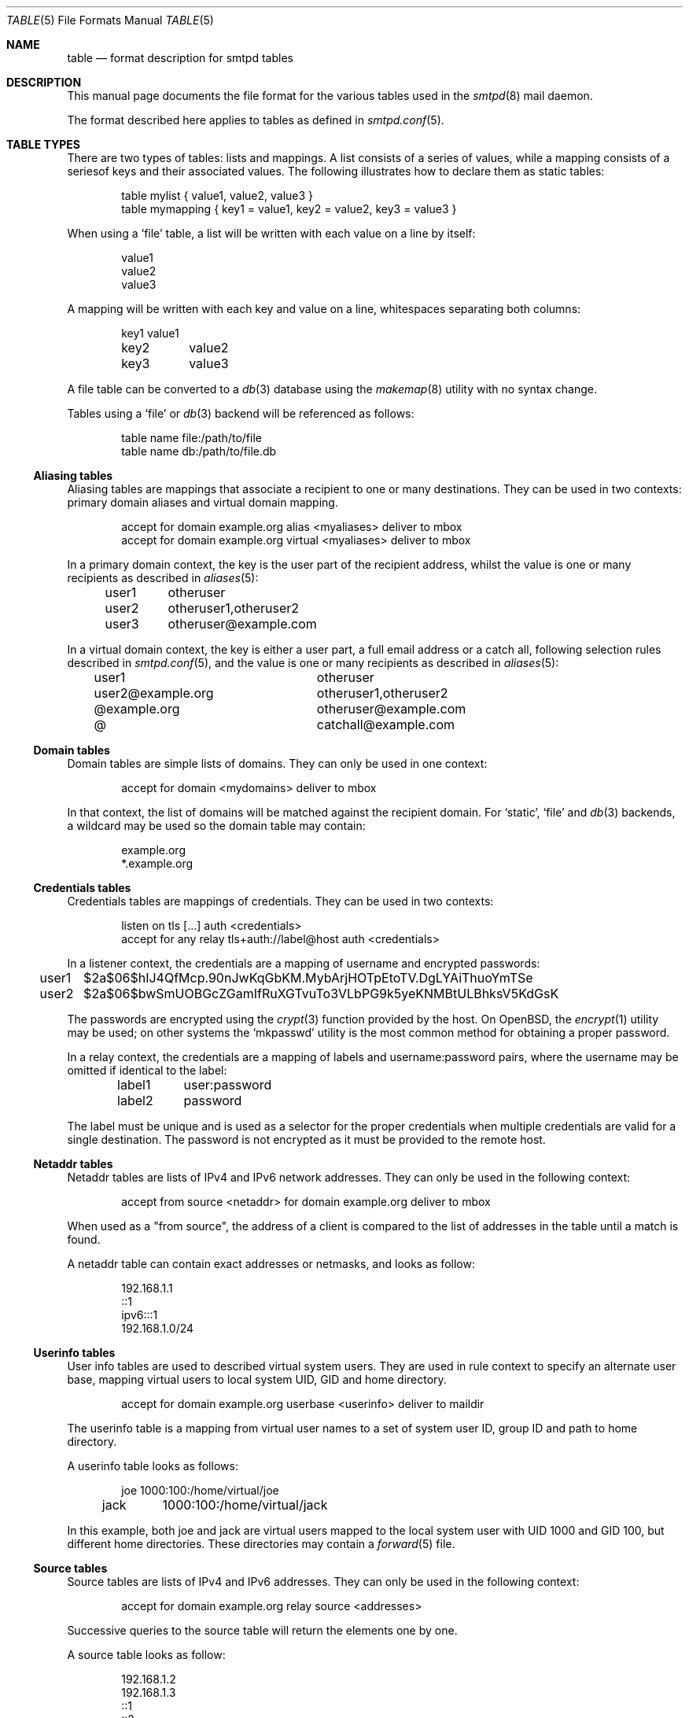 .\"	$OpenBSD: src/usr.sbin/smtpd/table.5,v 1.1 2013/11/07 09:24:17 eric Exp $
.\"
.\" Copyright (c) 2013 Eric Faurot <eric@openbsd.org>
.\"
.\" Permission to use, copy, modify, and distribute this software for any
.\" purpose with or without fee is hereby granted, provided that the above
.\" copyright notice and this permission notice appear in all copies.
.\"
.\" THE SOFTWARE IS PROVIDED "AS IS" AND THE AUTHOR DISCLAIMS ALL WARRANTIES
.\" WITH REGARD TO THIS SOFTWARE INCLUDING ALL IMPLIED WARRANTIES OF
.\" MERCHANTABILITY AND FITNESS. IN NO EVENT SHALL THE AUTHOR BE LIABLE FOR
.\" ANY SPECIAL, DIRECT, INDIRECT, OR CONSEQUENTIAL DAMAGES OR ANY DAMAGES
.\" WHATSOEVER RESULTING FROM LOSS OF USE, DATA OR PROFITS, WHETHER IN AN
.\" ACTION OF CONTRACT, NEGLIGENCE OR OTHER TORTIOUS ACTION, ARISING OUT OF
.\" OR IN CONNECTION WITH THE USE OR PERFORMANCE OF THIS SOFTWARE.
.\"
.\"
.Dd $Mdocdate: October 2 2013 $
.Dt TABLE 5
.Os
.Sh NAME
.Nm table
.Nd format description for smtpd tables
.Sh DESCRIPTION
This manual page documents the file format for the various tables used in the
.Xr smtpd 8
mail daemon.
.Pp
The format described here applies to tables as defined in
.Xr smtpd.conf 5 .
.Sh TABLE TYPES
There are two types of tables: lists and mappings.
A list consists of a series of values,
while a mapping consists of a seriesof keys and their associated values.
The following illustrates how to declare them as static tables:
.Bd -literal -offset indent
table mylist { value1, value2, value3 }
table mymapping { key1 = value1, key2 = value2, key3 = value3 }
.Ed
.Pp
When using a
.Ql file
table, a list will be written with each value on a line by itself:
.Bd -literal -offset indent
value1
value2
value3
.Ed
.Pp
A mapping will be written with each key and value on a line,
whitespaces separating both columns:
.Bd -literal -offset indent
key1	value1
key2	value2
key3	value3
.Ed
.Pp
A file table can be converted to a
.Xr db 3
database using the
.Xr makemap 8
utility with no syntax change.
.Pp
Tables using a
.Ql file
or
.Xr db 3
backend will be referenced as follows:
.Bd -literal -offset indent
table name file:/path/to/file
table name db:/path/to/file.db
.Ed
.Ss Aliasing tables
Aliasing tables are mappings that associate a recipient to one or many
destinations.
They can be used in two contexts: primary domain aliases and virtual domain
mapping.
.Bd -literal -offset indent
accept for domain example.org alias <myaliases> deliver to mbox
accept for domain example.org virtual <myaliases> deliver to mbox
.Ed
.Pp
In a primary domain context, the key is the user part of the recipient address,
whilst the value is one or many recipients as described in
.Xr aliases 5 :
.Bd -literal -offset indent
user1	otheruser
user2	otheruser1,otheruser2
user3	otheruser@example.com
.Ed
.Pp
In a virtual domain context, the key is either a user part, a full email
address or a catch all, following selection rules described in
.Xr smtpd.conf 5 ,
and the value is one or many recipients as described in
.Xr aliases 5 :
.Bd -literal -offset indent
user1			otheruser
user2@example.org	otheruser1,otheruser2
@example.org		otheruser@example.com
@			catchall@example.com
.Ed
.Ss Domain tables
Domain tables are simple lists of domains.
They can only be used in one context:
.Bd -literal -offset indent
accept for domain <mydomains> deliver to mbox
.Ed
.Pp
In that context, the list of domains will be matched against the recipient
domain.
For
.Ql static ,
.Ql file
and
.Xr db 3
backends, a wildcard may be used so the domain table may contain:
.Bd -literal -offset indent
example.org
*.example.org
.Ed
.Ss Credentials tables
Credentials tables are mappings of credentials.
They can be used in two contexts:
.Bd -literal -offset indent
listen on tls [...] auth <credentials>
accept for any relay tls+auth://label@host auth <credentials>
.Ed
.Pp
In a listener context, the credentials are a mapping of username and encrypted
passwords:
.Bd -literal -offset indent
user1	$2a$06$hIJ4QfMcp.90nJwKqGbKM.MybArjHOTpEtoTV.DgLYAiThuoYmTSe
user2	$2a$06$bwSmUOBGcZGamIfRuXGTvuTo3VLbPG9k5yeKNMBtULBhksV5KdGsK
.Ed
.Pp
The passwords are encrypted using the
.Xr crypt 3
function provided by the host.
On
.Ox ,
the
.Xr encrypt 1
utility may be used;
on other systems the
.Ql mkpasswd
utility is the most common method for obtaining a proper password.
.Pp
In a relay context, the credentials are a mapping of labels and
username:password pairs,
where the username may be omitted if identical to the label:
.Bd -literal -offset indent
label1	user:password
label2	password
.Ed
.Pp
The label must be unique and is used as a selector for the proper credentials
when multiple credentials are valid for a single destination.
The password is not encrypted as it must be provided to the remote host.
.Ss Netaddr tables
Netaddr tables are lists of IPv4 and IPv6 network addresses.
They can only be used in the following context:
.Bd -literal -offset indent
accept from source <netaddr> for domain example.org deliver to mbox
.Ed
.Pp
When used as a "from source", the address of a client is compared to the list
of addresses in the table until a match is found.
.Pp
A netaddr table can contain exact addresses or netmasks, and looks as follow:
.Bd -literal -offset indent
192.168.1.1
::1
ipv6:::1
192.168.1.0/24
.Ed
.Ss Userinfo tables
User info tables are used to described virtual system users.
They are used in rule context to specify an alternate user base, mapping
virtual users to local system UID, GID and home directory.
.Bd -literal -offset indent
accept for domain example.org userbase <userinfo> deliver to maildir
.Ed
.Pp
The userinfo table is a mapping from virtual user names to a set of system user
ID, group ID and path to home directory.
.Pp
A userinfo table looks as follows:
.Bd -literal -offset indent
joe	1000:100:/home/virtual/joe
jack	1000:100:/home/virtual/jack
.Ed
.Pp
In this example, both joe and jack are virtual users mapped to the local
system user with UID 1000 and GID 100, but different home directories.
These directories may contain a
.Xr forward 5
file.
.Ss Source tables
Source tables are lists of IPv4 and IPv6 addresses.
They can only be used in the following context:
.Bd -literal -offset indent
accept for domain example.org relay source <addresses>
.Ed
.Pp
Successive queries to the source table will return the elements one by one.
.Pp
A source table looks as follow:
.Bd -literal -offset indent
192.168.1.2
192.168.1.3
::1
::2
ipv6:::3
ipv6:::4
.Ed
.Ss Mailaddr tables
Mailaddr tables are lists of email addresses.
They can be used in the following contexts:
.Bd -literal -offset indent
accept sender <senders> for domain example.org deliver to mbox
accept for domain example.org recipient <recipients> deliver to mbox
.Ed
.Pp
A mailaddr entry is used to match an email address against a username,
a domain or a full email address.
.Pp
A mailaddr table looks as follow:
.Bd -literal -offset indent
user
@domain
user@domain
.Ed
.Ss Addrname tables
Addrname tables are used to map IP addresses to hostnames.
They can be used in both listen context and relay context:
.Bd -literal -offset indent
listen on 0.0.0.0 hostnames <addrname>
accept for any relay hostnames <addrname>
.Ed
.Pp
In listen context, the table is used to look up the server name to advertise
depending on the local address of the socket on which a connection is accepted.
In relay context, the table is used to determine the hostname for the HELO
sequence of the SMTP protocol, depending on the local address used for the
outgoing connection.
.Pp
The format is a mapping from inet4 or inet6 addresses to hostnames:
.Bd -literal -offset indent
::1		localhost
127.0.0.1	localhost
88.190.23.165	www.opensmtpd.org
.Ed
.Sh SEE ALSO
.Xr smtpd.conf 5 ,
.Xr makemap 8 ,
.Xr smtpd 8
